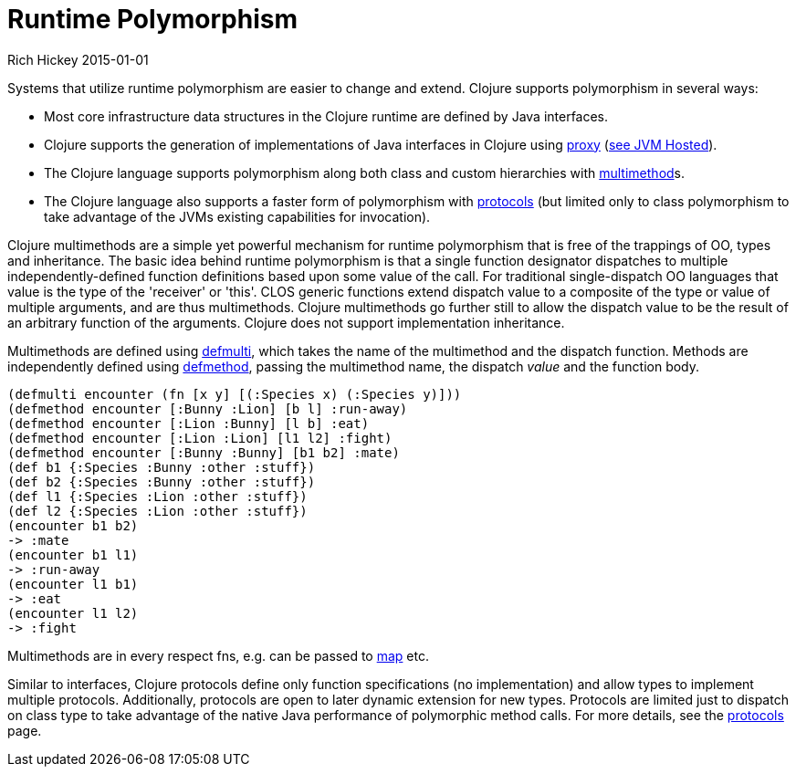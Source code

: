 = Runtime Polymorphism
Rich Hickey 2015-01-01
:type: about
:toc: macro
:icons: font
:prevpagehref: lisp
:prevpagetitle: Lisp
:nextpagehref: concurrent_programming
:nextpagetitle: Concurrent Programming


ifdef::env-github,env-browser[:outfilesuffix: .adoc]

Systems that utilize runtime polymorphism are easier to change and
extend. Clojure supports polymorphism in several ways:

* Most core infrastructure data structures in the Clojure runtime are defined
  by Java interfaces.
* Clojure supports the generation of implementations of Java interfaces in
  Clojure using
  http://clojure.github.io/clojure/clojure.core-api.html#clojure.core/proxy[proxy]
  (<<jvm_hosted#,see JVM Hosted>>).
* The Clojure language supports polymorphism along both class and custom
  hierarchies with <<xref/../../reference/multimethods#,multimethod>>s.
* The Clojure language also supports a faster form of polymorphism with
  <<xref/../../reference/protocols#,protocols>> (but limited only to class
  polymorphism to take advantage of the JVMs existing capabilities for
  invocation).

Clojure multimethods are a simple yet powerful mechanism for runtime
polymorphism that is free of the trappings of OO, types and inheritance. The
basic idea behind runtime polymorphism is that a single function designator
dispatches to multiple independently-defined function definitions based upon
some value of the call. For traditional single-dispatch OO languages that
value is the type of the 'receiver' or 'this'. CLOS generic functions extend
dispatch value to a composite of the type or value of multiple arguments,
and are thus multimethods. Clojure multimethods go further still to allow
the dispatch value to be the result of an arbitrary function of the
arguments. Clojure does not support implementation inheritance.

Multimethods are defined using
http://clojure.github.io/clojure/clojure.core-api.html#clojure.core/defmulti[defmulti],
which takes the name of the multimethod and the dispatch function. Methods
are independently defined using
http://clojure.github.io/clojure/clojure.core-api.html#clojure.core/defmethod[defmethod],
passing the multimethod name, the dispatch _value_ and the function body.

[source, clojure]
----
(defmulti encounter (fn [x y] [(:Species x) (:Species y)]))
(defmethod encounter [:Bunny :Lion] [b l] :run-away)
(defmethod encounter [:Lion :Bunny] [l b] :eat)
(defmethod encounter [:Lion :Lion] [l1 l2] :fight)
(defmethod encounter [:Bunny :Bunny] [b1 b2] :mate)
(def b1 {:Species :Bunny :other :stuff})
(def b2 {:Species :Bunny :other :stuff})
(def l1 {:Species :Lion :other :stuff})
(def l2 {:Species :Lion :other :stuff})
(encounter b1 b2)
-> :mate
(encounter b1 l1)
-> :run-away
(encounter l1 b1)
-> :eat
(encounter l1 l2)
-> :fight
----

Multimethods are in every respect fns, e.g. can be passed to
http://clojure.github.io/clojure/clojure.core-api.html#clojure.core/map[map]
etc.

Similar to interfaces, Clojure protocols define only function specifications
(no implementation) and allow types to implement multiple
protocols. Additionally, protocols are open to later dynamic extension for
new types. Protocols are limited just to dispatch on class type to take
advantage of the native Java performance of polymorphic method calls. For
more details, see the <<xref/../../reference/protocols#,protocols>> page.
